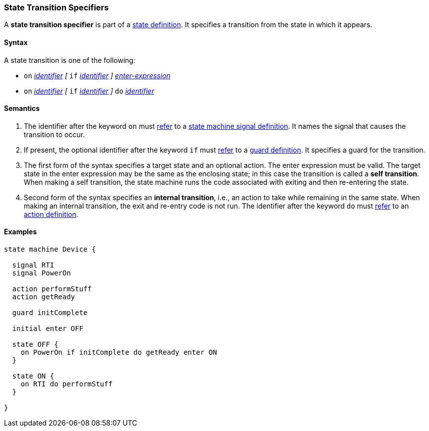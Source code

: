 === State Transition Specifiers

A *state transition specifier* is part of a
<<State-Machine-Behavior-Elements_State-Definitions,state definition>>.
It specifies a transition from the state in which it appears.

==== Syntax

A state transition is one of the following:

* `on` <<Lexical-Elements_Identifiers,_identifier_>>
_[_
`if` <<Lexical-Elements_Identifiers,_identifier_>>
_]_
<<State-Machine-Behavior-Elements_Enter-Expressions,_enter-expression_>>

* `on` <<Lexical-Elements_Identifiers,_identifier_>>
_[_
`if` <<Lexical-Elements_Identifiers,_identifier_>>
_]_
`do` <<Lexical-Elements_Identifiers,_identifier_>>

==== Semantics

. The identifier after the keyword `on` must
<<Definitions_State-Machine-Definitions_Scoping-of-Names,refer>>
to a
<<State-Machine-Behavior-Elements_State-Machine-Signal-Definitions,state machine signal definition>>.
It names the signal that causes the transition to occur.

. If present, the optional identifier after the keyword `if` must
<<Definitions_State-Machine-Definitions_Scoping-of-Names,refer>>
to a
<<State-Machine-Behavior-Elements_Guard-Definitions,guard definition>>.
It specifies a guard for the transition.

. The first form of the syntax specifies a target state and an optional action.
The enter expression must be valid.
The target state in the enter expression may be the same as the
enclosing state; in this case the transition is called a *self transition*.
When making a self transition, the state machine runs the code associated with
exiting and then re-entering the state.

. Second form of the syntax specifies an
*internal transition*, i.e., an action to take while remaining
in the same state.
When making an internal transition, the exit and re-entry code is not run.
The identifier after the keyword `do` must
<<Definitions_State-Machine-Definitions_Scoping-of-Names,refer>>
to an
<<State-Machine-Behavior-Elements_Action-Definitions,action definition>>.

==== Examples

[source,fpp]
----
state machine Device {

  signal RTI
  signal PowerOn
  
  action performStuff
  action getReady

  guard initComplete

  initial enter OFF

  state OFF {
    on PowerOn if initComplete do getReady enter ON
  }

  state ON {
    on RTI do performStuff
  }

}
----
